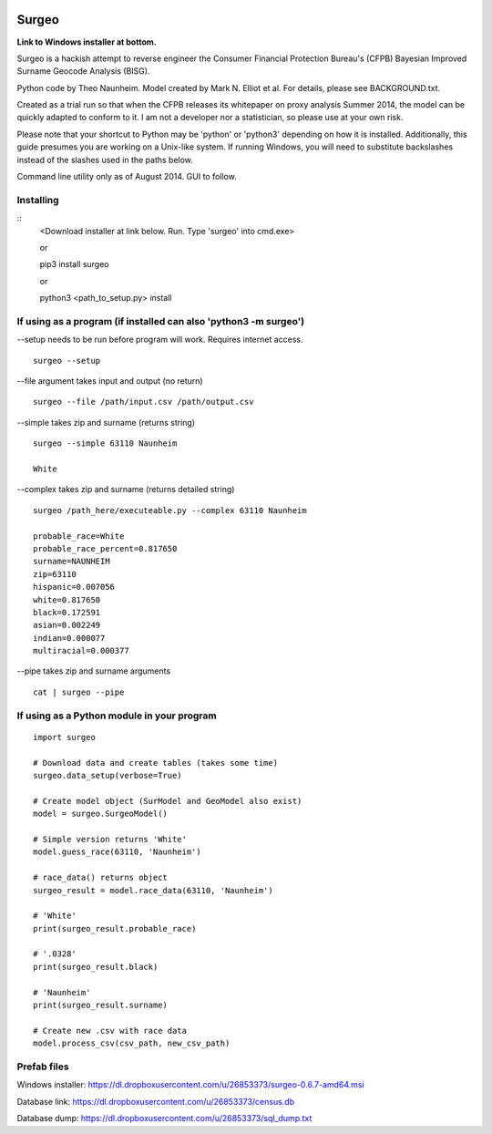 .. image:: logo.gif

Surgeo
==============

**Link to Windows installer at bottom.**

Surgeo is a hackish attempt to reverse engineer the Consumer Financial 
Protection Bureau's (CFPB) Bayesian Improved Surname Geocode Analysis (BISG).

Python code by Theo Naunheim. Model created by Mark N. Elliot et al. For 
details, please see BACKGROUND.txt.

Created as a trial run so that when the CFPB releases its whitepaper on proxy 
analysis Summer 2014, the model can be quickly adapted to conform to it. I am
not a developer nor a statistician, so please use at your own risk.

Please note that your shortcut to Python may be 'python' or 'python3' depending 
on how it is installed. Additionally, this guide presumes you are working on
a Unix-like system. If running Windows, you will need to substitute backslashes 
instead of the slashes used in the paths below.

Command line utility only as of August 2014. GUI to follow.

Installing
--------------

::
    <Download installer at link below. Run. Type 'surgeo' into cmd.exe>
    
    or
    
    pip3 install surgeo
    
    or
    
    python3 <path_to_setup.py> install
    
    
If using as a program (if installed can also 'python3 -m surgeo')
--------------

--setup needs to be run before program will work. Requires internet access.
::

    surgeo --setup

--file argument takes input and output (no return)
::

    surgeo --file /path/input.csv /path/output.csv

--simple takes zip and surname (returns string)
::

    surgeo --simple 63110 Naunheim

    White
    
--complex takes zip and surname (returns detailed string)
::

    surgeo /path_here/executeable.py --complex 63110 Naunheim
    
    probable_race=White
    probable_race_percent=0.817650
    surname=NAUNHEIM
    zip=63110
    hispanic=0.007056
    white=0.817650
    black=0.172591
    asian=0.002249
    indian=0.000077
    multiracial=0.000377

--pipe takes zip and surname arguments
::

    cat | surgeo --pipe


If using as a Python module in your program
--------------

::

    import surgeo
    
    # Download data and create tables (takes some time)
    surgeo.data_setup(verbose=True)
    
    # Create model object (SurModel and GeoModel also exist)
    model = surgeo.SurgeoModel() 
    
    # Simple version returns 'White'
    model.guess_race(63110, 'Naunheim') 
    
    # race_data() returns object
    surgeo_result = model.race_data(63110, 'Naunheim')
    
    # 'White'
    print(surgeo_result.probable_race) 
    
    # '.0328'
    print(surgeo_result.black) 
    
    # 'Naunheim'
    print(surgeo_result.surname) 
    
    # Create new .csv with race data
    model.process_csv(csv_path, new_csv_path) 


Prefab files
--------------
Windows installer:
https://dl.dropboxusercontent.com/u/26853373/surgeo-0.6.7-amd64.msi

Database link:
https://dl.dropboxusercontent.com/u/26853373/census.db

Database dump:
https://dl.dropboxusercontent.com/u/26853373/sql_dump.txt
